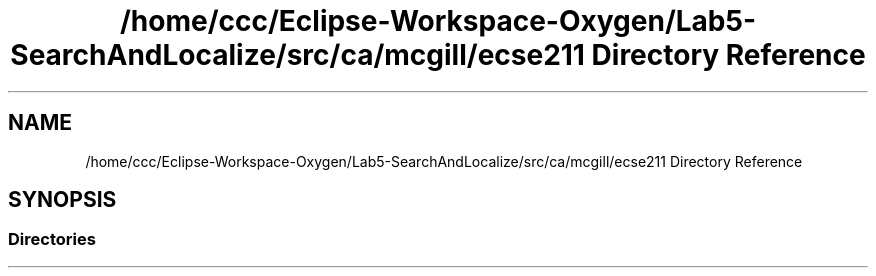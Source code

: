 .TH "/home/ccc/Eclipse-Workspace-Oxygen/Lab5-SearchAndLocalize/src/ca/mcgill/ecse211 Directory Reference" 3 "Tue Oct 23 2018" "Version 1.0" "ECSE211 - Fall 2018 - Lab 5 - Search and Localize" \" -*- nroff -*-
.ad l
.nh
.SH NAME
/home/ccc/Eclipse-Workspace-Oxygen/Lab5-SearchAndLocalize/src/ca/mcgill/ecse211 Directory Reference
.SH SYNOPSIS
.br
.PP
.SS "Directories"

.in +1c
.in -1c
